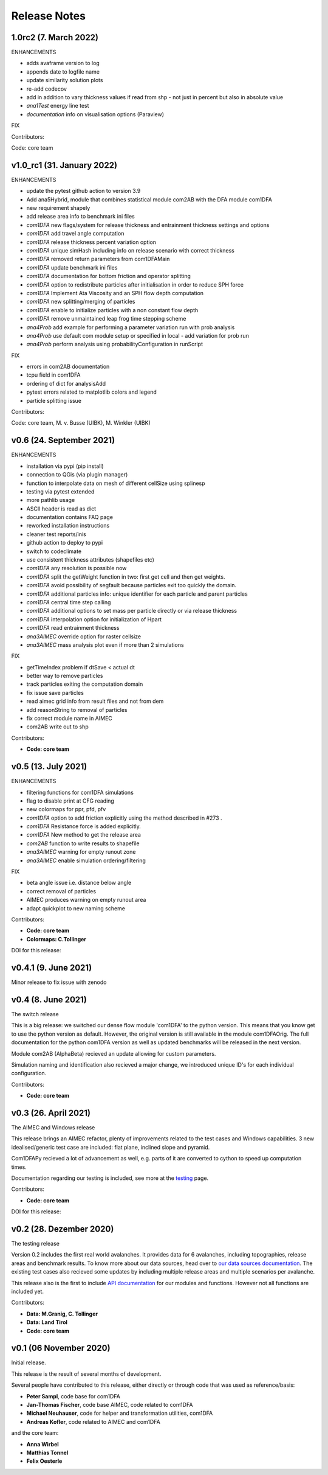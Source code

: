 Release Notes
=============

1.0rc2 (7. March 2022)
---------------------------
ENHANCEMENTS

- adds avaframe version to log
- appends date to logfile name
- update similarity solution plots
- re-add codecov
- add in addition to vary thickness values if read from shp - not just in percent but also in absolute value
- *ana1Test* energy line test
- *documentation* info on visualisation options (Paraview)

FIX

Contributors:

Code: core team


v1.0_rc1 (31. January 2022)
---------------------------

ENHANCEMENTS

- update the pytest github action to version 3.9
- Add ana5Hybrid, module that combines statistical module com2AB with the DFA module com1DFA
- new requirement shapely
- add release area info to benchmark ini files
- *com1DFA* new flags/system for release thickness and entrainment thickness settings and options
- *com1DFA* add travel angle computation
- *com1DFA* release thickness percent variation option 
- *com1DFA* unique simHash including info on release scenario with correct thickness
- *com1DFA* removed return parameters from com1DFAMain
- *com1DFA* update benchmark ini files 
- *com1DFA* documentation for bottom friction and operator splitting
- *com1DFA* option to redistribute particles after initialisation in order to reduce SPH force
- *com1DFA* Implement Ata Viscosity and an SPH flow depth computation
- *com1DFA* new splitting/merging of particles
- *com1DFA* enable to initialize particles with a non constant flow depth
- *com1DFA* remove unmaintained leap frog time stepping scheme 
- *ana4Prob* add example for performing a parameter variation run with prob analysis
- *ana4Prob* use default com module setup or specified in local - add variation for prob run
- *ana4Prob* perform analysis using probabilityConfiguration in runScript

FIX

- errors in com2AB documentation
- tcpu field in com1DFA
- ordering of dict for analysisAdd 
- pytest errors related to matplotlib colors and legend
- particle splitting issue



Contributors:

Code: core team, M. v. Busse (UIBK), M. Winkler (UIBK)


v0.6 (24. September 2021)
-------------------------

ENHANCEMENTS

- installation via pypi (pip install)
- connection to QGis (via plugin manager) 
- function to interpolate data on mesh of different cellSize using splinesp
- testing via pytest extended
- more pathlib usage 
- ASCII header is read as dict
- documentation contains FAQ page
- reworked installation instructions
- cleaner test reports/inis
- github action to deploy to pypi
- switch to codeclimate
- use consistent thickness attributes (shapefiles etc)
- *com1DFA* any resolution is possible now 
- *com1DFA* split the getWeight function in two: first get cell and then get weights. 
- *com1DFA* avoid possibility of segfault because particles exit too quickly the domain.
- *com1DFA* additional particles info: unique identifier for each particle and parent particles
- *com1DFA* central time step calling
- *com1DFA* additional options to set mass per particle directly or via release thickness
- *com1DFA* interpolation option for initialization of Hpart 
- *com1DFA* read entrainment thickness
- *ana3AIMEC* override option for raster cellsize 
- *ana3AIMEC* mass analysis plot even if more than 2 simulations

FIX

- getTimeIndex problem if dtSave < actual dt
- better way to remove particles
- track particles exiting the computation domain
- fix issue save particles
- read aimec grid info from result files and not from dem
- add reasonString to removal of particles
- fix correct module name in AIMEC 
- com2AB write out to shp 

Contributors:

- **Code: core team**


v0.5 (13. July 2021)
--------------------

ENHANCEMENTS

- filtering functions for com1DFA simulations
- flag to disable print at CFG reading
- new colormaps for ppr, pfd, pfv
- *com1DFA* option to add friction explicitly using the method described in #273 .
- *com1DFA* Resistance force is  added explicitly.
- *com1DFA* New method to get the release area
- *com2AB* function to write results to shapefile
- *ana3AIMEC* warning for empty runout zone
- *ana3AIMEC* enable simulation ordering/filtering

FIX

- beta angle issue i.e. distance below angle
- correct removal of particles 
- AIMEC produces warning on empty runout area
- adapt quickplot to new naming scheme

Contributors:

- **Code: core team**
- **Colormaps: C.Tollinger**

DOI for this release:

.. image:: https://zenodo.org/badge/DOI/10.5281/zenodo.5094509.svg
   :target: https://doi.org/10.5281/zenodo.5094509


v0.4.1 (9. June 2021)
---------------------

Minor release to fix issue with zenodo

v0.4 (8. June 2021)
-------------------

The switch release

This is a big release: we switched our dense flow module 'com1DFA' to the python
version. This means that you know get to use the python version as default.
However, the original version is still available in the module com1DFAOrig. The
full documentation for the python com1DFA version as well as updated benchmarks
will be released in the next version.

Module com2AB (AlphaBeta) recieved an update allowing for custom parameters.

Simulation naming and identification also recieved a major change, we introduced
unique ID's for each individual configuration.

Contributors:

- **Code: core team**


v0.3 (26. April 2021)
---------------------

The AIMEC and Windows release

This release brings an AIMEC refactor, plenty of improvements related to the
test cases and Windows capabilities. 3 new idealised/generic test case are 
included: flat plane, inclined slope and pyramid.

Com1DFAPy recieved a lot of advancement as well, e.g. parts of it are converted
to cython to speed up computation times.  

Documentation regarding our testing is included, see more at the
`testing <https://docs.avaframe.org/en/latest/testing.html>`_ page. 

Contributors:

- **Code: core team**

DOI for this release:

.. image:: https://zenodo.org/badge/281922740.svg
   :target: https://zenodo.org/badge/latestdoi/281922740


v0.2 (28. Dezember 2020)
------------------------

The testing release

Version 0.2 includes the first real world avalanches. It provides data for 6
avalanches, including topographies, release areas and benchmark results.
To know more about our data sources, head over to
`our data sources documentation
<https://docs.avaframe.org/en/latest/dataSources.html>`_.
The existing test cases also recieved some updates by including multiple release
areas and multiple scenarios per avalanche.  

This release also is the first to include `API documentation
<https://docs.avaframe.org/en/latest/api.html>`_ for our modules and functions.
However not all functions are included yet.

Contributors:

- **Data: M.Granig, C. Tollinger**
- **Data: Land Tirol**
- **Code: core team**


v0.1 (06 November 2020)
-----------------------

Initial release. 

This release is the result of several months of development.

Several people have contributed to this release, either directly or through code
that was used as reference/basis:

- **Peter Sampl**, code base for com1DFA
- **Jan-Thomas Fischer**, code base AIMEC, code related to com1DFA
- **Michael Neuhauser**, code for helper and transformation utilities, com1DFA
- **Andreas Kofler**, code related to AIMEC and com1DFA 

and the core team:

- **Anna Wirbel**
- **Matthias Tonnel**
- **Felix Oesterle**

